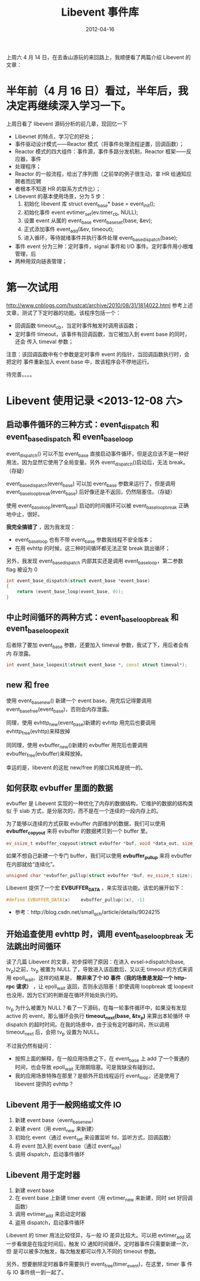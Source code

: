 #+TITLE: Libevent 事件库
#+DATE: 2012-04-16
#+KEYWORDS: 内存管理, C++, 网络编程

上周六 4 月 14 日，在去香山游玩的来回路上，我顺便看了两篇介绍 Libevent 的文章：

* 半年前（4 月 16 日）看过，半年后，我决定再继续深入学习一下。
上周日看了 libevent 源码分析的前几章，现回忆一下
- Libevnet 的特点，学习它的好处；
- 事件驱动设计模式——Reactor 模式（将事件处理流程逆置，回调函数）；
- Reactor 模式的四大组件：事件源，事件多路分发机制，Reactor 框架——反应器，事件
- 处理程序；
- Reactor 的一般流程，给出了序列图（之前举的例子很生动，拿 HR 给通知应聘者而应聘
- 者根本不知道 HR 的联系方式作比）；
- Libevent 的基本使用场景，分为 5 步：
  1. 初始化 libevent 库 struct event_base* base = event_init();
  2. 初始化事件 event evtimer_set(ev.timer_cb, NULL);
  3. 设置 event 从属的 event_base event_base_set(base, &ev);
  4. 正式添加事件 event_add(&ev, timeout);
  5. 进入循环，等待就绪事件并执行事件处理 event_base_dispatch(base);
- 事件 event 分为三种：定时事件，signal 事件和 I/O 事件。定时事件用小根堆管理，后
- 两种用双向链表管理；

* 第一次试用
http://www.cnblogs.com/hustcat/archive/2010/08/31/1814022.html
参考上述文章，测试了下定时器的功能。该程序包括一个：
- 回调函数 timeout_cb，当定时事件触发时调用该函数；
- 定时事件 timeout，该事件有回调函数，当它被加入到 event base 的同时，还会
  传入 timeval 参数；

注意：该回调函数中有个参数是定时事件 event 的指针，当回调函数执行时，会把定时
事件重新加入 event base 中，故该程序会不停地运行。

待完善。。。。

* Libevent 使用记录 <2013-12-08 六>
** 启动事件循环的三种方式：event_dispatch 和 event_base_dispatch 和 event_base_loop
event_dispatch() 可以不加 event_base 直接启动事件循环，但是这应该不是一种好
用法，因为显然它使用了全局变量。另外 event_dispatch()启动后，无法 break。
（存疑）

event_base_dispatch(event_base) 可以加 event_base 参数来运行了，但是调用
event_base_loopbreak(event_base) 后好像还是不返回，仍然阻塞住。（存疑）

使用 event_base_loop(event_base) 启动的时间循环可以被 event_base_loopbreak
正确地中止，很好。

*我完全搞错了* ，因为我发现：
- event_base_loop 也有不带 event_base 参数我线程不安全版本；
- 在用 evhttp 的时候，这三种时间循环都无法正常 break 跳出循环；

另外，我发现 event_base_dispatch 内部其实还是调用 event_base_loop，第二参数
flag 被设为 0
#+BEGIN_SRC cpp
int event_base_dispatch(struct event_base *event_base)                                                  
{                                                                                                   
    return (event_base_loop(event_base, 0));                                                        
}  
#+END_SRC

** 中止时间循环的两种方式：event_base_loopbreak 和 event_base_loopexit
后者除了要加 event_base 参数，还要加入 timeval 参数，我试了下，用后者会有内
存泄露。
#+BEGIN_SRC cpp
int event_base_loopexit(struct event_base *, const struct timeval*);
#+END_SRC

** new 和 free
使用 event_base_new() 新建一个 event base，用完后记得要调用
event_base_free(event_base)，否则会内存泄露。

同理，使用 evhttp_new(event_base)新建的 evhttp 用完后也要调用
evhttp_free(evhttp)来释放掉

同同理，使用 evbuffer_new()新建的 evbuffer 用完后也要调用
evbuffer_free(evbuffer)来释放掉。

幸运的是，libevent 的这批 new/free 的接口风格是统一的。

** 如何获取 evbuffer 里面的数据
evbuffer 是 Libevent 实现的一种优化了内存的数据结构，它维护的数据的结构类似
于 slab 方式，是分层次的，而不是在一个连续的一段内存上的。

为了能够以连续的方式获取 evbuffer 内部维护的数据，我们可以使用
*evbuffer_copyout* 来将 evbuffer 的数据拷贝到一个 buffer 里。
#+BEGIN_SRC cpp
ev_ssize_t evbuffer_copyout(struct evbuffer *buf, void *data_out, size_t datlen);
#+END_SRC

如果不想自己新建一个专门 buffer，我们可以使用 *evbuffer_pullup* 来将
evbuffer 在内部就给“连续化”。
#+BEGIN_SRC cpp
     unsigned char *evbuffer_pullup(struct evbuffer *buf, ev_ssize_t size);   
#+END_SRC

Libevent 提供了一个宏 *EVBUFFER_DATA* ，来实现该功能。该宏的展开如下：
#+BEGIN_SRC cpp
#define EVBUFFER_DATA(x)    evbuffer_pullup((x), -1)
#+END_SRC

- 参考：http://blog.csdn.net/small_qch/article/details/9024215

** 开始追查使用 evhttp 时，调用 event_base_loopbreak 无法跳出时间循环
读了几篇 Libevent 的文章，初步探明了原因：在进入 evsel->dispatch(base,
tv_p)之前，tv_p 被置为 NULL 了，导致进入该函数后，又以无 timeout 的方式来调
用 epoll_wait。这样的结果是， *除非来了个 IO 事件（我的场景是发起一个
http-rpc 请求）* ，让 epoll_wait 返回，否则永远阻塞！即使调用 loopbreak 或
loopexit 也没用，因为它们的判断是在循环开始处执行的。

tv_p 为什么被置为 NULL？看了一下源码，在每一轮事件循环中，如果没有发现
active 的 event，那么循环会执行 *timeout_next(base, &tv_p)* 来算出本轮循环
中 dispatch 的超时时间。在我的场景中，由于没有定时器时间，所以调用
timeout_next 后，会把 tv_p 设置为 NULL。

不过我仍然有疑问：
- 按照上面的解释，在一般应用场景之下，在 event_base 上 add 了一个普通的时间，也会导致 epoll_wait 无限期阻塞。可是我缺没有碰到过。
- 我的应用场景特殊在那里？是额外开启线程运行 event_loop，还是使用了 libevent 提供的 evhttp？

** Libevent 用于一般网络或文件 IO
1. 新建 event base（event_base_new）
2. 新建 event（用 event_new 来新建）
3. 初始化 event（通过 event_set 来设置监听 fd，监听方式，回调函数）
4. 将 event 加入到 event base（通过 event_add）
5. 调用 dispatch，启动事件循环

** Libevent 用于定时器
1. 新建 event base
2. 在 event base 上新建 timer event（用 evtimer_new 来新建，同时 set 好回调函数）
3. 调用 evtimer_add 来启动定时器
4. 盗用 dispatch，启动事件循环

Libevent 的 timer 用法比较怪异，与一般 IO 差异比较大。可以把 evtimer_add 这
一步看做是在指定时间后，触发 IO 通知时间循环。定时器事件只需要新建一次，但
是可以被多次触发，每次触发都可以传入不同的 timeout 参数。

另外，想要删除定时器事件需要执行 event_free(timer_event)，在这里，timer 事
件与 IO 事件统一到一起了。
